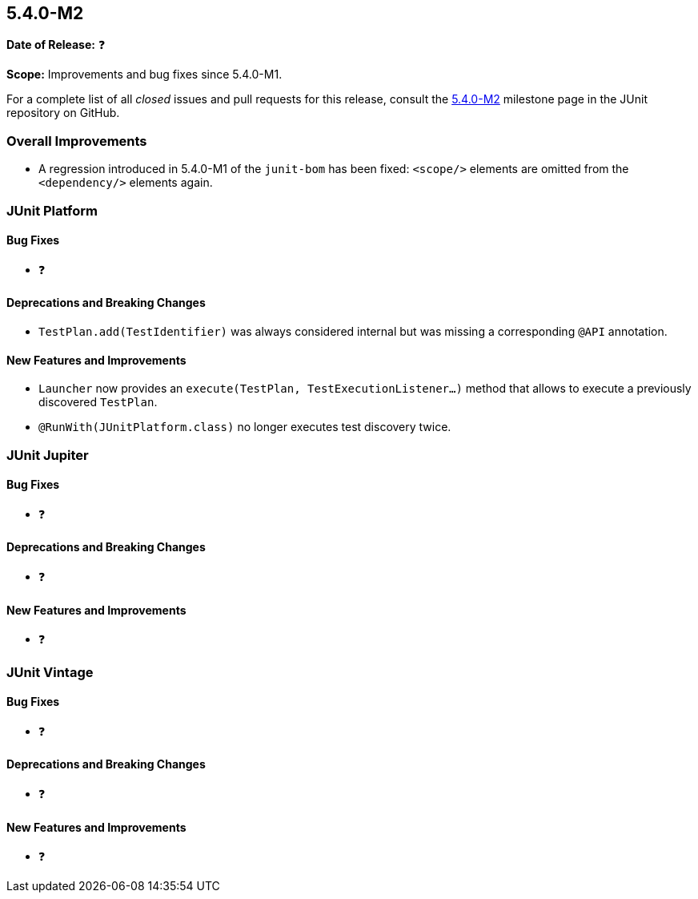 [[release-notes-5.4.0-M2]]
== 5.4.0-M2

*Date of Release:* ❓

*Scope:* Improvements and bug fixes since 5.4.0-M1.

For a complete list of all _closed_ issues and pull requests for this release, consult
the link:{junit5-repo}+/milestone/32?closed=1+[5.4.0-M2] milestone page in the JUnit
repository on GitHub.

[[release-notes-5.4.0-M2-overall-improvements]]
=== Overall Improvements

* A regression introduced in 5.4.0-M1 of the `junit-bom` has been fixed: `<scope/>`
  elements are omitted from the `<dependency/>` elements again.

[[release-notes-5.4.0-M2-junit-platform]]
=== JUnit Platform

==== Bug Fixes

* ❓

==== Deprecations and Breaking Changes

* `TestPlan.add(TestIdentifier)` was always considered internal but was missing
  a corresponding `@API` annotation.

==== New Features and Improvements

* `Launcher` now provides an `execute(TestPlan, TestExecutionListener...)`
  method that allows to execute a previously discovered `TestPlan`.
* `@RunWith(JUnitPlatform.class)` no longer executes test discovery twice.


[[release-notes-5.4.0-M2-junit-jupiter]]
=== JUnit Jupiter

==== Bug Fixes

* ❓

==== Deprecations and Breaking Changes

* ❓

==== New Features and Improvements

* ❓


[[release-notes-5.4.0-M2-junit-vintage]]
=== JUnit Vintage

==== Bug Fixes

* ❓

==== Deprecations and Breaking Changes

* ❓

==== New Features and Improvements

* ❓
